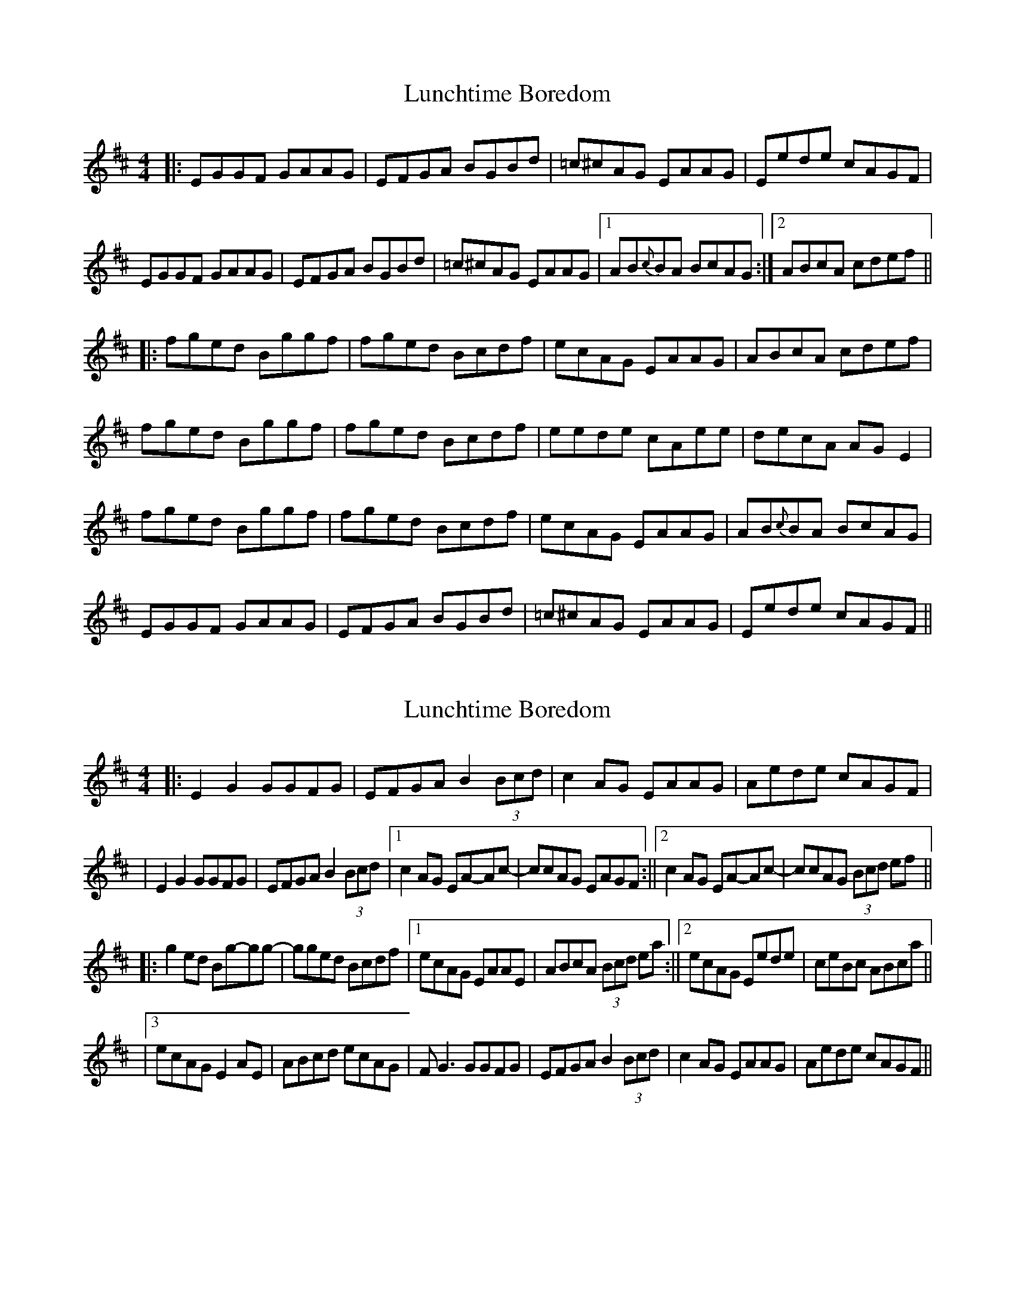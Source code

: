 X: 1
T: Lunchtime Boredom
Z: bdh
S: https://thesession.org/tunes/10364#setting10364
R: reel
M: 4/4
L: 1/8
K: Edor
|: EGGF GAAG | EFGA BGBd | =c^cAG EAAG | Eede cAGF |
EGGF GAAG | EFGA BGBd | =c^cAG EAAG |1 AB{c}BA BcAG :|2 ABcA cdef ||
|: fged Bggf | fged Bcdf | ecAG EAAG | ABcA cdef |
fged Bggf | fged Bcdf | eede cAee | decA AGE2 |
fged Bggf | fged Bcdf | ecAG EAAG | AB{c}BA BcAG |
EGGF GAAG | EFGA BGBd | =c^cAG EAAG | Eede cAGF ||
X: 2
T: Lunchtime Boredom
Z: Sergei Ejov
S: https://thesession.org/tunes/10364#setting30908
R: reel
M: 4/4
L: 1/8
K: Edor
|: E2 G2 GGFG | EFGA B2 (3Bcd | c2 AG EAAG | Aede cAGF |
| E2 G2 GGFG |EFGA B2 (3Bcd |1 c2 AG EA-Ac- | ccAG EAGF :||2 c2 AG EA-Ac- | ccAG (3Bcd ef ||
|: g2 ed Bg-gg- | gged Bcdf |1  ecAG EAAE | ABcA (3Bcd ea :||2 ecAG Eede | ceBc ABca ||
|3 ecAG E2 AE | ABcd ecAG | F G3 GGFG | EFGA B2 (3Bcd | c2 AG EAAG | Aede cAGF ||
